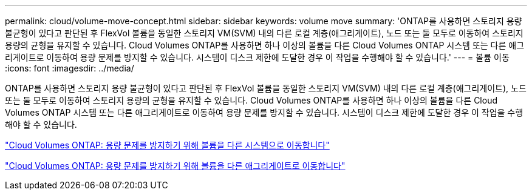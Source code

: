 ---
permalink: cloud/volume-move-concept.html 
sidebar: sidebar 
keywords: volume move 
summary: 'ONTAP를 사용하면 스토리지 용량 불균형이 있다고 판단된 후 FlexVol 볼륨을 동일한 스토리지 VM(SVM) 내의 다른 로컬 계층(애그리게이트), 노드 또는 둘 모두로 이동하여 스토리지 용량의 균형을 유지할 수 있습니다. Cloud Volumes ONTAP를 사용하면 하나 이상의 볼륨을 다른 Cloud Volumes ONTAP 시스템 또는 다른 애그리게이트로 이동하여 용량 문제를 방지할 수 있습니다. 시스템이 디스크 제한에 도달한 경우 이 작업을 수행해야 할 수 있습니다.' 
---
= 볼륨 이동
:icons: font
:imagesdir: ../media/


[role="lead"]
ONTAP를 사용하면 스토리지 용량 불균형이 있다고 판단된 후 FlexVol 볼륨을 동일한 스토리지 VM(SVM) 내의 다른 로컬 계층(애그리게이트), 노드 또는 둘 모두로 이동하여 스토리지 용량의 균형을 유지할 수 있습니다. Cloud Volumes ONTAP를 사용하면 하나 이상의 볼륨을 다른 Cloud Volumes ONTAP 시스템 또는 다른 애그리게이트로 이동하여 용량 문제를 방지할 수 있습니다. 시스템이 디스크 제한에 도달한 경우 이 작업을 수행해야 할 수 있습니다.

https://docs.netapp.com/us-en/occm/task_managing_storage.html#moving-volumes-to-another-system-to-avoid-capacity-issues["Cloud Volumes ONTAP: 용량 문제를 방지하기 위해 볼륨을 다른 시스템으로 이동합니다"]

https://docs.netapp.com/us-en/occm/task_managing_storage.html#moving-volumes-to-another-aggregate-to-avoid-capacity-issues["Cloud Volumes ONTAP: 용량 문제를 방지하기 위해 볼륨을 다른 애그리게이트로 이동합니다"]
